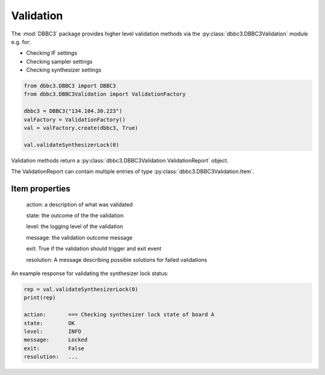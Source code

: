 ==========
Validation
==========

The :mod:`DBBC3` package provides higher level validation methods via the :py:class:`dbbc3.DBBC3Validation` module e.g. for:

- Checking IF settings
- Checking sampler settings
- Checking synthesizer settings

.. code-block:: python

  from dbbc3.DBBC3 import DBBC3
  from dbbc3.DBBC3Validation import ValidationFactory

  dbbc3 = DBBC3("134.104.30.223")
  valFactory = ValidationFactory()
  val = valFactory.create(dbbc3, True)

  val.validateSynthesizerLock(0)

Validation methods return a :py:class:`dbbc3.DBBC3Validation.ValidationReport` object.

The ValidationReport can contain multiple entries of type :py:class:`dbbc3.DBBC3Validation.Item`.

Item properties
---------------

  action:     a description of what was validated

  state:      the outcome of the the validation

  level:      the logging level of the validation

  message:    the validation outcome message

  exit:       True if the validation should trigger and exit event

  resolution: A message describing possible solutions for failed validations


An example response for validating the synthesizer lock status:

.. code-block:: python

  rep = val.validateSynthesizerLock(0)
  print(rep)

  action:	=== Checking synthesizer lock state of board A
  state:	OK
  level:	INFO
  message:	Locked
  exit:		False
  resolution:	...

  

